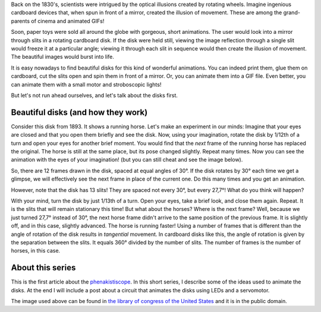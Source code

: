 ﻿.. title: Phenakistiscope: An early animation toy
.. slug: phenakistiscope
.. date: 2021-12-07 23:52:00 UTC+01:00
.. tags: phenakistiscope
.. category: electronics 
.. link: https://en.wikipedia.org/wiki/Phenakistiscope 
.. description: Back in the XIX century, animations were born with style! 
.. type: text

Back on the 1830's, scientists were intrigued by the optical illusions created by rotating wheels. Imagine ingenious cardboard devices that, when spun in front of a mirror, created the illusion of movement. These are among the grand-parents of cinema and animated GIFs!

Soon, paper toys were sold all around the globe with gorgeous, short animations. The user would look into a mirror through slits in a rotating cardboard disk. If the disk were held still, viewing the image reflection through a single slit would freeze it at a particular angle; viewing it through each slit in sequence would then create the illusion of movement. The beautiful images would burst into life.

It is easy nowadays to find beautiful disks for this kind of wonderful animations. You can indeed print them, glue them on cardboard, cut the slits open and spin them in front of a mirror. Or, you can animate them into a GIF file. Even better, you can animate them with a small motor and stroboscopic lights!

But let's not run ahead ourselves, and let's talk about the disks first.

.. TEASER_END

Beautiful disks (and how they work)
-----------------------------------

Consider this disk from 1893. It shows a running horse. Let's make an experiment in our minds: Imagine that your eyes are closed and that you open them briefly and see the disk. Now, using your imagination, rotate the disk by 1/12th of a turn and open your eyes for another brief moment. You would find that the *next* frame of the running horse has replaced the original. The horse is still at the same place, but its pose changed slightly. Repeat many times. Now you can see the animation with the eyes of your imagination! (but you can still cheat and see the image below). 

.. image:: /images/running_horse.png
    :height: 301px
    :width: 300px
    :alt: Disk from 1893 that is animated when spun

.. image:: /images/running_horse.gif
    :height: 301px
    :width: 300px
    :alt: Disk animated by 1/12th of a turn

So, there are 12 frames drawn in the disk, spaced at equal angles of 30°. If the disk rotates by 30° each time we get a glimpse, we will effectively see the next frame in place of the current one. Do this many times and you get an animation.

However, note that the disk has 13 slits! They are spaced not every 30°, but every 27,7°! What do you think will happen?

With your mind, turn the disk by just 1/13th of a turn. Open your eyes, take a brief look, and close them again. Repeat. It is the slits that will remain stationary this time! But what about the horses? Where is the next frame? Well, because we just turned 27,7° instead of 30°, the next horse frame didn't arrive to the same position of the previous frame. It is slightly off, and in this case, slightly advanced. The horse is running faster!
Using a number of frames that is different than the angle of rotation of the disk results in *tangential* movement. In cardboard disks like this, the angle of rotation is given by the separation between the slits. It equals 360° divided by the number of slits. The number of frames is the number of horses, in this case.

.. image:: /images/horse_13_frames.gif
    :height: 301px
    :width: 300px
    :alt: Disk animated by 1/13th of a turn (horse runs faster!)
    :align: center

About this series
-----------------

This is the first article about the `phenakistiscope </categories/phenakistiscope>`_. In this short series, I describe some of the ideas used to animate the disks. At the end I will include a post about a circuit that animates the disks using LEDs and a servomotor.

The image used above can be found in `the library of congress of the United States <http://loc.gov/pictures/resource/ppmsca.05947/>`_ and it is in the public domain.
